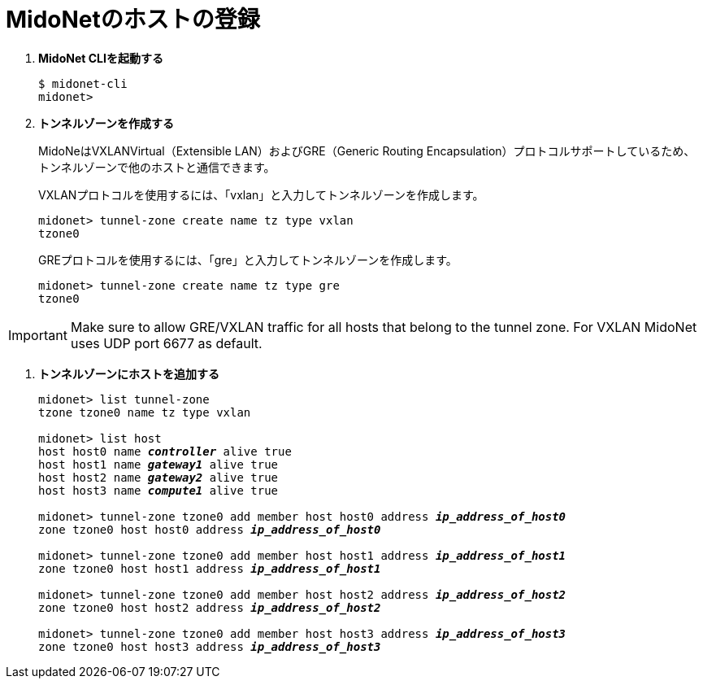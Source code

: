 = MidoNetのホストの登録

. *MidoNet CLIを起動する*
+
====
[source]
----
$ midonet-cli
midonet>
----
====

. *トンネルゾーンを作成する*
+
MidoNeはVXLANVirtual（Extensible LAN）およびGRE（Generic Routing  Encapsulation）プロトコルサポートしているため、トンネルゾーンで他のホストと通信できます。
+
VXLANプロトコルを使用するには、「vxlan」と入力してトンネルゾーンを作成します。
+
====
[source]
----
midonet> tunnel-zone create name tz type vxlan
tzone0
----
====
+
GREプロトコルを使用するには、「gre」と入力してトンネルゾーンを作成します。
+
====
[source]
----
midonet> tunnel-zone create name tz type gre
tzone0
----
====

[IMPORTANT]
Make sure to allow GRE/VXLAN traffic for all hosts that belong to the tunnel
zone. For VXLAN MidoNet uses UDP port 6677 as default.

. *トンネルゾーンにホストを追加する*
+
====
[literal,subs="quotes"]
----
midonet> list tunnel-zone
tzone tzone0 name tz type vxlan

midonet> list host
host host0 name *_controller_* alive true
host host1 name *_gateway1_* alive true
host host2 name *_gateway2_* alive true
host host3 name *_compute1_* alive true

midonet> tunnel-zone tzone0 add member host host0 address *_ip_address_of_host0_*
zone tzone0 host host0 address *_ip_address_of_host0_*

midonet> tunnel-zone tzone0 add member host host1 address *_ip_address_of_host1_*
zone tzone0 host host1 address *_ip_address_of_host1_*

midonet> tunnel-zone tzone0 add member host host2 address *_ip_address_of_host2_*
zone tzone0 host host2 address *_ip_address_of_host2_*

midonet> tunnel-zone tzone0 add member host host3 address *_ip_address_of_host3_*
zone tzone0 host host3 address *_ip_address_of_host3_*
----
====

